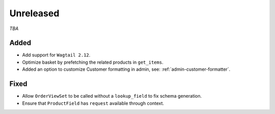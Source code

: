 ##########
Unreleased
##########

*TBA*

Added
-----

- Add support for ``Wagtail 2.12``.
- Optimize basket by prefetching the related products in ``get_items``.
- Added an option to customize Customer formatting in admin, see: :ref:`admin-customer-formatter`.

Fixed
-----

- Allow ``OrderViewSet`` to be called without a ``lookup_field`` to fix schema generation.
- Ensure that ``ProductField`` has ``request`` available through context.
